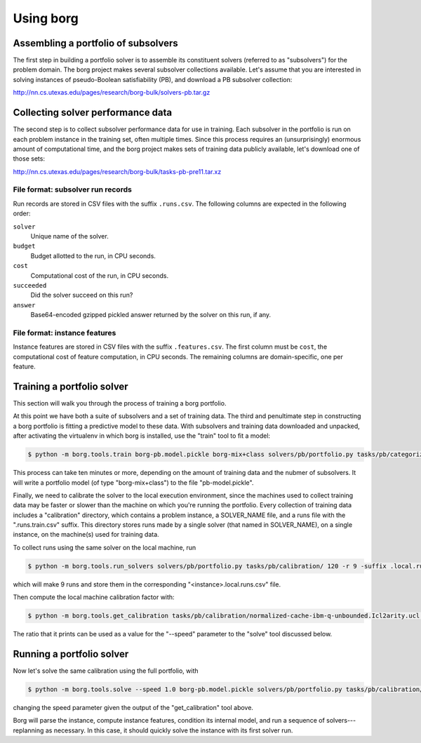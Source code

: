 Using borg
==========

Assembling a portfolio of subsolvers
------------------------------------

The first step in building a portfolio solver is to assemble its constituent
solvers (referred to as "subsolvers") for the problem domain. The borg project
makes several subsolver collections available. Let's assume that you are
interested in solving instances of pseudo-Boolean satisfiability (PB), and
download a PB subsolver collection:

http://nn.cs.utexas.edu/pages/research/borg-bulk/solvers-pb.tar.gz

Collecting solver performance data
----------------------------------

The second step is to collect subsolver performance data for use in training.
Each subsolver in the portfolio is run on each problem instance in the training
set, often multiple times. Since this process requires an (unsurprisingly)
enormous amount of computational time, and the borg project makes sets of
training data publicly available, let's download one of those sets:

http://nn.cs.utexas.edu/pages/research/borg-bulk/tasks-pb-pre11.tar.xz

File format: subsolver run records
^^^^^^^^^^^^^^^^^^^^^^^^^^^^^^^^^^

Run records are stored in CSV files with the suffix ``.runs.csv``. The
following columns are expected in the following order:

``solver``
    Unique name of the solver.

``budget``
    Budget allotted to the run, in CPU seconds.

``cost``
    Computational cost of the run, in CPU seconds.

``succeeded``
    Did the solver succeed on this run?

``answer``
    Base64-encoded gzipped pickled answer returned by the solver on this run,
    if any.

File format: instance features
^^^^^^^^^^^^^^^^^^^^^^^^^^^^^^

Instance features are stored in CSV files with the suffix ``.features.csv``.
The first column must be ``cost``, the computational cost of feature
computation, in CPU seconds. The remaining columns are domain-specific, one per
feature.

Training a portfolio solver
---------------------------

This section will walk you through the process of training a borg portfolio.

At this point we have both a suite of subsolvers and a set of training data.
The third and penultimate step in constructing a borg portfolio is fitting a
predictive model to these data. With subsolvers and training data downloaded
and unpacked, after activating the virtualenv in which borg is installed, use
the "train" tool to fit a model:

.. code-block:: bash

    $ python -m borg.tools.train borg-pb.model.pickle borg-mix+class solvers/pb/portfolio.py tasks/pb/categorized/dec-smallint-lin

This process can take ten minutes or more, depending on the amount of training
data and the nubmer of subsolvers. It will write a portfolio model (of type
"borg-mix+class") to the file "pb-model.pickle".

Finally, we need to calibrate the solver to the local execution environment,
since the machines used to collect training data may be faster or slower than
the machine on which you're running the portfolio. Every collection of training
data includes a "calibration" directory, which contains a problem instance, a
SOLVER_NAME file, and a runs file with the ".runs.train.csv" suffix. This
directory stores runs made by a single solver (that named in SOLVER_NAME), on a
single instance, on the machine(s) used for training data.

To collect runs using the same solver on the local machine, run

.. code-block:: bash

    $ python -m borg.tools.run_solvers solvers/pb/portfolio.py tasks/pb/calibration/ 120 -r 9 -suffix .local.runs.csv -only_solver $(cat tasks/pb/calibration/SOLVER_NAME)

which will make 9 runs and store them in the corresponding "<instance>.local.runs.csv" file.

Then compute the local machine calibration factor with:

.. code-block:: bash

    $ python -m borg.tools.get_calibration tasks/pb/calibration/normalized-cache-ibm-q-unbounded.Icl2arity.ucl.opb.{local,train}.runs.csv

The ratio that it prints can be used as a value for the "--speed" parameter to
the "solve" tool discussed below.

Running a portfolio solver
--------------------------

Now let's solve the same calibration using the full portfolio, with

.. code-block:: bash

    $ python -m borg.tools.solve --speed 1.0 borg-pb.model.pickle solvers/pb/portfolio.py tasks/pb/calibration/normalized-cache-ibm-q-unbounded.Icl2arity.ucl.opb

changing the speed parameter given the output of the "get_calibration" tool
above.

Borg will parse the instance, compute instance features, condition its internal
model, and run a sequence of solvers---replanning as necessary. In this case,
it should quickly solve the instance with its first solver run.

